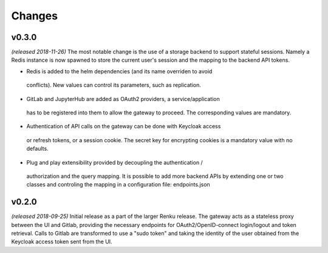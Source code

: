 Changes
=======
v0.3.0
------
*(released 2018-11-26)*
The most notable change is the  use of a storage backend to support stateful
sessions. Namely a Redis instance is now spawned to store the current user's
session and the mapping to the backend API tokens.

* Redis is added to the helm dependencies (and its name overriden to avoid
 conflicts). New values can control its parameters, such as replication.

* GitLab and JupyterHub are added as OAuth2 providers, a service/application
 has to be registered into them to allow the gateway to proceed. The
 corresponding values are mandatory.

* Authentication of API calls on the gateway can be done with Keycloak access
 or refresh tokens, or a session cookie. The secret key for encrypting cookies
 is a mandatory value with no defaults.

* Plug and play extensibility provided by decoupling the authentication /
 authorization and the query mapping. It is possible to add more backend APIs
 by extending one or two classes and controling the mapping in a configuration
 file: endpoints.json


v0.2.0
------
*(released 2018-09-25)*
Initial release as a part of the larger Renku release. The gateway acts as a
stateless proxy between the UI and Gitlab, providing the necessary endpoints
for OAuth2/OpenID-connect login/logout and token retrieval.
Calls to Gitlab are transformed to use a "sudo token" and taking the identity
of the user obtained from the Keycloak access token sent from the UI.
